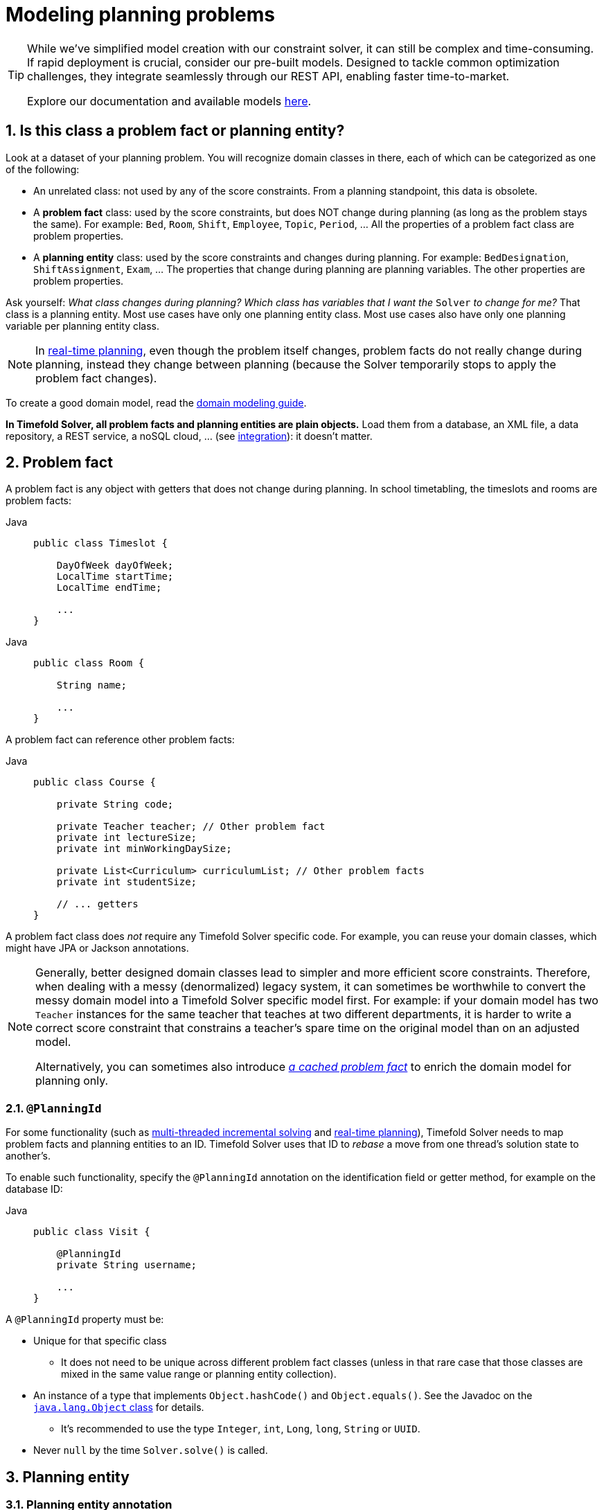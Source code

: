 [#modelAPlanningProblem]
= Modeling planning problems
:page-aliases: shadow-variable/shadow-variable.adoc
:doctype: book
:sectnums:
:icons: font

[TIP]
====
While we've simplified model creation with our constraint solver, it can still be complex and time-consuming.
If rapid deployment is crucial, consider our pre-built models.
Designed to tackle common optimization challenges, they integrate seamlessly through our REST API, enabling faster time-to-market.

Explore our documentation and available models https://docs.timefold.ai/[here].
====

[#isThisClassAProblemFactOrPlanningEntity]
== Is this class a problem fact or planning entity?

Look at a dataset of your planning problem.
You will recognize domain classes in there, each of which can be categorized as one of the following:

* An unrelated class: not used by any of the score constraints.
From a planning standpoint, this data is obsolete.
* A *problem fact* class: used by the score constraints, but does NOT change during planning (as long as the problem stays the same).
For example: ``Bed``, ``Room``, ``Shift``, ``Employee``, ``Topic``, ``Period``, ... All the properties of a problem fact class are problem properties.
* A *planning entity* class: used by the score constraints and changes during planning.
For example: ``BedDesignation``, ``ShiftAssignment``, ``Exam``, ... The properties that change during planning are planning variables.
The other properties are problem properties.

Ask yourself: __What class changes during planning?__ __Which class has variables that I want the ``__Solver__`` to change for me?__ That class is a planning entity.
Most use cases have only one planning entity class.
Most use cases also have only one planning variable per planning entity class.

[NOTE]
====
In xref:responding-to-change/responding-to-change.adoc#realTimePlanning[real-time planning], even though the problem itself changes, problem facts do not really change during planning, instead they change between planning (because the Solver temporarily stops to apply the problem fact changes).
====

To create a good domain model, read the xref:design-patterns/design-patterns.adoc#domainModelingGuide[domain modeling guide].

*In Timefold Solver, all problem facts and planning entities are plain objects.* Load them from a database, an XML file, a data repository, a REST service, a noSQL cloud, ... (see xref:integration/integration.adoc#integration[integration]): it doesn't matter.

[#problemFact]
== Problem fact

A problem fact is any object with getters that does not change during planning.
In school timetabling, the timeslots and rooms are problem facts:

[tabs]
====
Java::
+
[source,java,options="nowrap"]
----
public class Timeslot {

    DayOfWeek dayOfWeek;
    LocalTime startTime;
    LocalTime endTime;

    ...
}
----
====

[tabs]
====
Java::
+
[source,java,options="nowrap"]
----
public class Room {

    String name;

    ...
}
----


====

A problem fact can reference other problem facts:

[tabs]
====
Java::
+
[source,java,options="nowrap"]
----
public class Course {

    private String code;

    private Teacher teacher; // Other problem fact
    private int lectureSize;
    private int minWorkingDaySize;

    private List<Curriculum> curriculumList; // Other problem facts
    private int studentSize;

    // ... getters
}
----
====

A problem fact class does _not_ require any Timefold Solver specific code.
For example, you can reuse your domain classes, which might have JPA or Jackson annotations.

[NOTE]
====
Generally, better designed domain classes lead to simpler and more efficient score constraints.
Therefore, when dealing with a messy (denormalized) legacy system, it can sometimes be worthwhile to convert the messy domain model into a Timefold Solver specific model first.
For example: if your domain model has two `Teacher` instances for the same teacher that teaches at two different departments, it is harder to write a correct score constraint that constrains a teacher's spare time on the original model than on an adjusted model.

Alternatively, you can sometimes also introduce <<cachedProblemFact,_a cached problem fact_>> to enrich the domain model for planning only.
====

[#planningId]
=== `@PlanningId`

For some functionality
(such as xref:enterprise-edition/enterprise-edition.adoc#multithreadedIncrementalSolving[multi-threaded incremental solving]
and xref:responding-to-change/responding-to-change.adoc#realTimePlanning[real-time planning]),
Timefold Solver needs to map problem facts and planning entities to an ID.
Timefold Solver uses that ID to _rebase_ a move from one thread's solution state to another's.

To enable such functionality, specify the `@PlanningId` annotation on the identification field or getter method,
for example on the database ID:

[tabs]
====
Java::
+
[source,java,options="nowrap"]
----
public class Visit {

    @PlanningId
    private String username;

    ...
}
----


====

A `@PlanningId` property must be:

* Unique for that specific class
** It does not need to be unique across different problem fact classes
(unless in that rare case that those classes are mixed in the same value range or planning entity collection).
* An instance of a type that implements `Object.hashCode()` and `Object.equals()`. See the Javadoc on the https://docs.oracle.com/en/java/javase/21/docs/api/java.base/java/lang/Object.html[`java.lang.Object` class] for details.
** It's recommended to use the type `Integer`, `int`, `Long`, `long`, `String` or `UUID`.
* Never `null` by the time `Solver.solve()` is called.


[#planningEntity]
== Planning entity


[#planningEntityAnnotation]
=== Planning entity annotation

A planning entity is a JavaBean (POJO) that changes during solving, for example a `Lesson` that changes timeslots.
A planning problem has multiple planning entities; in school timetabling for example, each `Lesson` is a planning entity.
But there is usually only one planning entity class, for example the `Lesson` class.

A planning entity class needs to be annotated with the `@PlanningEntity` annotation.

Each planning entity class has one or more _planning variables_ (which can be <<planningVariable,genuine>> or <<shadowVariable,shadows>>).
It should also have one or more _defining_ properties.
In school timetabling, a `Lesson` is defined by its subject, teacher and a student group,
and has planning variables for its timeslot and room.
This means that `Lesson`'s subject, teacher and student group never changes during solving,
while its timeslot and room do.

[tabs]
====
Java::
+
[source,java,options="nowrap"]
----
@PlanningEntity
public class Lesson {

    private String subject;
    private String teacher;
    private String studentGroup;

    // Planning variables: changes during planning, between score calculations.
    @PlanningVariable
    private Timeslot timeslot;
    @PlanningVariable
    private Room room;

    // ... getters and setters
}
----
====

The solver configuration needs to declare each planning entity class:

[source,xml,options="nowrap"]
----
<solver xmlns="https://timefold.ai/xsd/solver" xmlns:xsi="http://www.w3.org/2001/XMLSchema-instance"
    xsi:schemaLocation="https://timefold.ai/xsd/solver https://timefold.ai/xsd/solver/solver.xsd">
  ...
  <entityClass>org.acme.schooltimetabling.domain.Lesson</entityClass>
  ...
</solver>
----

Some uses cases have multiple planning entity classes.
For example: route freight and trains into railway network arcs, where each freight can use multiple trains over its journey and each train can carry multiple freights per arc.
Having multiple planning entity classes directly raises the implementation complexity of your use case.

[NOTE]
====
_Do not create unnecessary planning entity classes._ This leads to difficult `Move` implementations and slower move evaluation.

For example, do not create a planning entity class to hold the total free time of a teacher, which needs to be kept up to date as the `Lecture` planning entities change.
Instead, calculate the free time in the score constraints (or as a <<shadowVariable,shadow variable>>) and put the result per teacher into a logically inserted score object.

If historic data needs to be considered too, then create problem fact to hold the total of the historic assignments up to, but __not including__, the planning window (so that it does not change when a planning entity changes) and let the score constraints take it into account.
====

[NOTE]
====
Planning entity `hashCode()` implementations must remain constant.
Therefore entity `hashCode()` must not depend on any planning variables.
Pay special attention when using data structures with auto-generated `hashCode()` as entities,
such as Kotlin data classes or Lombok's `@EqualsAndHashCode`.
====

[NOTE]
====
Planning entity implementations must not be of Java's `enum` or `record` types.
Those are immutable by design and therefore cannot change during planning,
whereas planning entities will.
====

[#planningEntityDifficulty]
=== Planning entity difficulty

Some optimization algorithms work more efficiently if they have an estimation of which planning entities are more difficult to plan.
For example: in bin packing bigger items are harder to fit.

[NOTE]
====
*Do not try to use planning entity difficulty to implement a business constraint.*
It will not affect the score function: if we have infinite solving time, the returned solution will be the same.

To attain a schedule in which certain entities are scheduled earlier in the schedule, xref:constraints-and-score/overview.adoc#formalizeTheBusinessConstraints[add a score constraint] to change the score function so it prefers such solutions.
Only consider adding planning entity difficulty too if it can make the solver more efficient.
====

To allow the heuristics to take advantage of that domain specific information,
set a `difficultyComparatorClass` to the `@PlanningEntity` annotation:

[source,java,options="nowrap"]
----
@PlanningEntity(difficultyComparatorClass = VisitDifficultyComparator.class)
public class Visit {
    // ...
}
----

[source,java,options="nowrap"]
----
public class VisitDifficultyComparator implements Comparator<Visit> {

    public int compare(Visit a, Visit b) {
        return new CompareToBuilder()
                .append(a.getServiceDuration(), b.getServiceDuration())
                .append(a.getId(), b.getId())
                .toComparison();
    }

}
----

Alternatively, you can also set a `difficultyWeightFactoryClass` to the `@PlanningEntity` annotation,
so that you have access to the rest of the problem facts from the solution too.

See xref:optimization-algorithms/overview.adoc#sortedSelection[sorted selection] for more information.

[IMPORTANT]
====
Difficulty should be implemented ascending: easy entities are lower, difficult entities are higher.
For example, in bin packing: small item < medium item < big item.

Although most algorithms start with the more difficult entities first, they just reverse the ordering.
====

_None of the current planning variable states should be used to compare planning entity difficulty._
During Construction Heuristics, those variables are likely to be `null` anyway.
For example, a ``Lesson``'s `timeslot` variable should not be used.


[#planningEntityInitialization]
=== When is a planning entity considered initialized

A planning entity is considered initialized in either of the following cases:

- No <<planningVariable,genuine planning variable>> is set to `null`.
- Genuine planning variable is set to `null`, but it <<planningVariableAllowingUnassigned,allows unassigned values>>.
- No possible value for a list variable is left unassigned to any one of the genuine entities, unless it <<planningListVariableAllowingUnassigned,allows unassigned values>>.

NOTE: It follows that, if unassigned values are allowed, a planning entity is always considered initialized.

xref:optimization-algorithms/local-search.adoc#localSearchOverview[Local Search] will refuse to start when it encounters an uninitialized entity in your planning solution.
Run xref:optimization-algorithms/construction-heuristics.adoc#constructionHeuristicsOverview[Construction Heuristics] before Local Search to get a good starting solution.


[#planningVariable]
== Planning variable (genuine)


[#planningVariableAnnotation]
=== Planning variable annotation

A planning variable is a JavaBean property (so a getter and setter) on a planning entity.
It points to a planning value, which changes during planning.
For example, a ``Lesson``'s `timeslot` property is a genuine planning variable.
Note that even though a ``Lesson``'s `timeslot` property changes to another `Timeslot` during planning,
no `Timeslot` instance itself is changed.
Normally planning variables are genuine, but advanced cases can also have <<shadowVariable,shadows>>.

A genuine planning variable getter needs to be annotated with the `@PlanningVariable` annotation,
optionally with a non-empty `valueRangeProviderRefs` property.

[source,java,options="nowrap"]
----
@PlanningEntity
public class Lesson {
    ...

    private Timeslot timeslot;

    @PlanningVariable
    public Timeslot getTimeslot() {
        return timestlot;
    }

    public void setTimeslot(Timeslot timeslot) {
        this.timestlot = timeslot;
    }

    ...

}
----

The optional `valueRangeProviderRefs` property defines what are the possible planning values for this planning variable.
It references one or more ``@ValueRangeProvider`` ``id``'s.
If none are provided, Timefold Solver will attempt to auto-detect matching ``@ValueRangeProvider``s.

[NOTE]
====
A @PlanningVariable annotation needs to be on a member in a class with a @PlanningEntity annotation.
It is ignored on parent classes or subclasses without that annotation.
====

xref:using-timefold-solver/configuration.adoc#annotationAlternatives[Annotating the field] instead of the property works too:

[tabs]
====
Java::
+
[source,java,options="nowrap"]
----
@PlanningEntity
public class Lesson {
    ...

    @PlanningVariable
    private Timeslot timeslot;

    ...

}
----


====

[NOTE]
====
For more advanced planning variables used to model precedence relationships,
see xref:#planningListVariable[planning list variable] and xref:#chainedPlanningVariable[chained planning variable].
====


[#planningVariableAllowingUnassigned]
=== Allowing unassigned values

By default, an initialized planning variable cannot be ``null``,
so an initialized solution will never use `null` for any of its planning variables.
In an over-constrained use case, this can be counterproductive.
For example: in task assignment with too many tasks for the workforce,
we would rather leave low priority tasks unassigned instead of assigning them to an overloaded worker.

To allow an initialized planning variable to be ``null``, set `allowsUnassigned` to ``true``:

[tabs]
====
Java::
+
[source,java,options="nowrap"]
----
    @PlanningVariable(..., allowsUnassigned = true)
    public Worker getWorker() {
        return worker;
    }
----
====

[NOTE]
====
Constraint Streams filter out planning entities with a `null` planning variable by default.
Use xref:constraints-and-score/score-calculation.adoc#constraintStreamsForEach[forEachIncludingUnassigned()] to avoid such unwanted behaviour.
====

Timefold Solver will automatically add the value `null` to the value range.
There is no need to add `null` in a collection provided by a ``ValueRangeProvider``.

[IMPORTANT]
====
Using a planning variable with unassigned values implies
that your score calculation is responsible for punishing (or even rewarding) variables with a `null` value.

Failure to penalize unassigned variables can cause a solution with *all* variables unassigned to be the best solution.
See the xref:responding-to-change/responding-to-change.adoc#overconstrainedPlanningWithNullValues[overconstrained planning with `null` variable values] section in the docs for more infomation.
====

[WARNING]
====
Currently <<chainedPlanningVariable,chained>> planning variables are not compatible with `allowsUnassigned`.
====

xref:responding-to-change/responding-to-change.adoc[Repeated planning]
(especially xref:responding-to-change/responding-to-change.adoc#realTimePlanning[real-time planning])
does not mix well with a planning variable that allows unassigned values.
Every time the Solver starts or a problem fact change is made,
the xref:optimization-algorithms/construction-heuristics.adoc#constructionHeuristics[Construction Heuristics]
will try to initialize all the `null` variables again, which can be a huge waste of time.
One way to deal with this is to filter the entity selector of the placer in the construction heuristic.

[source,xml,options="nowrap"]
----
<solver xmlns="https://timefold.ai/xsd/solver" xmlns:xsi="http://www.w3.org/2001/XMLSchema-instance"
    xsi:schemaLocation="https://timefold.ai/xsd/solver https://timefold.ai/xsd/solver/solver.xsd">
  ...
  <constructionHeuristic>
    <queuedEntityPlacer>
      <entitySelector id="entitySelector1">
        <filterClass>...</filterClass>
      </entitySelector>
    </queuedEntityPlacer>
    ...
    <changeMoveSelector>
      <entitySelector mimicSelectorRef="entitySelector1" />
    </changeMoveSelector>
    ...
  </constructionHeuristic>
 ...
</solver>
----


[#shadowVariable]
== Planning variable (shadow)

A shadow variable is a planning variable whose correct value can be deduced from the state of the <<planningVariable,genuine planning variables>>.
Even though such a variable violates the principle of normalization by definition, in some use cases it can be very practical to use a shadow variable, especially to express the constraints more naturally.
In vehicle routing with time windows,
the arrival time at a customer for a vehicle can be calculated based on the previously visited customers of that vehicle
(and the known travel times between two locations).

image::using-timefold-solver/modeling-planning-problems/planningVariableListener.png[align="center"]

When the customers for a vehicle change, the arrival time for each customer is automatically adjusted.
For more information, see the xref:quickstart/quarkus-vehicle-routing/quarkus-vehicle-routing-quickstart.adoc#vrpQuarkusQuickStartDomainModel[vehicle routing domain model].

From a score calculation perspective, a shadow variable is like any other planning variable.
From an optimization perspective, Timefold Solver effectively only optimizes the genuine variables (and mostly ignores the shadow variables): it just assures that when a genuine variable changes, any dependent shadow variables are changed accordingly.

[IMPORTANT]
====
**Any class that has at least one shadow variable, is a planning entity class (even if it has no genuine planning variables).
That class must be defined in the solver configuration and have a `@PlanningEntity` annotation.**

A genuine planning entity class has at least one genuine planning variable, but can have shadow variables too.
A shadow planning entity class has no genuine planning variables and at least one shadow planning variable.
====

There are several built-in shadow variables:


[#bidirectionalVariable]
=== Bi-directional variable (inverse relation shadow variable)

Two variables are bi-directional if their instances always point to each other,
unless one side points to `null` and the other side does not exist.
So if A references B, then B references A.

For a non-chained planning variable, the bi-directional relationship must be a many-to-one relationship.
To map a bi-directional relationship between two planning variables,
annotate the source side (which is the genuine side) as a normal planning variable:

[tabs]
====
Java::
+
[source,java,options="nowrap"]
----
@PlanningEntity
public class Lesson {

    @PlanningVariable(...)
    public Timeslot timeslot;

    ...

}
----


====

And then annotate the other side (which is the shadow side)
with a `@InverseRelationShadowVariable` annotation on a `Collection` (usually a `Set` or ``List``) property:

[tabs]
====
Java::
+
[source,java,options="nowrap"]
----
@PlanningEntity
public class Timeslot {

    @InverseRelationShadowVariable(sourceVariableName = "timeslot")
    public List<Lesson> lessons;

    ...

}
----
====

<<shadowVariable,Register this class as a planning entity>>,
otherwise Timefold Solver won't detect it and the shadow variable won't update.
The `sourceVariableName` property is the name of the genuine planning variable on the return type of the getter
(so the name of the genuine planning variable on the _other_ side).

[NOTE]
====
The shadow property, which is ``Collection`` (usually `List`, `Set` or `SortedSet`), can never be ``null``.
If no genuine variable references that shadow entity, then it is an empty collection.
Furthermore it must be a mutable `Collection` because once Timefold Solver starts initializing or changing genuine planning variables,
it will add and remove elements to the ``Collection``s of those shadow variables accordingly.
====

For a chained planning variable, the bi-directional relationship is always a one-to-one relationship.
In that case, the genuine side looks like this:

[tabs]
====
Java::
+
[source,java,options="nowrap"]
----
@PlanningEntity
public class Customer ... {

    @PlanningVariable(graphType = PlanningVariableGraphType.CHAINED, ...)
    public Standstill getPreviousStandstill() {
        return previousStandstill;
    }
    public void setPreviousStandstill(Standstill previousStandstill) {...}

}
----


====

And the shadow side looks like this:

[tabs]
====
Java::
+
[source,java,options="nowrap"]
----
@PlanningEntity
public class Standstill {

    @InverseRelationShadowVariable(sourceVariableName = "previousStandstill")
    public Customer getNextCustomer() {
         return nextCustomer;
    }
    public void setNextCustomer(Customer nextCustomer) {...}

}
----
====

<<shadowVariable,Register this class as a planning entity>>,
otherwise Timefold Solver won't detect it and the shadow variable won't update.

[WARNING]
====
The input planning problem of a `Solver` must not violate bi-directional relationships.
If A points to B, then B must point to A.
Timefold Solver will not violate that principle during planning, but the input must not violate it either.
====


[#anchorShadowVariable]
=== Anchor shadow variable

An anchor shadow variable is the anchor of <<chainedPlanningVariable,a chained variable>>.

Annotate the anchor property as a `@AnchorShadowVariable` annotation:

[tabs]
====
Java::
+
[source,java,options="nowrap"]
----
@PlanningEntity
public class Customer {

    @AnchorShadowVariable(sourceVariableName = "previousStandstill")
    public Vehicle getVehicle() {...}
    public void setVehicle(Vehicle vehicle) {...}

}
----


====

<<shadowVariable,This class should already be registered as a planning entity.>>
The `sourceVariableName` property is the name of the chained variable on the same entity class.

[#customVariableListener]
=== Custom `VariableListener`

To update a shadow variable, Timefold Solver uses a ``VariableListener``.
To define a custom shadow variable, write a custom ``VariableListener``:
implement the interface and annotate it on the shadow variable that needs to change.

[tabs]
====
Java::
+
[source,java,options="nowrap"]
----
    @PlanningVariable(...)
    public Standstill getPreviousStandstill() {
        return previousStandstill;
    }

    @ShadowVariable(
            variableListenerClass = VehicleUpdatingVariableListener.class,
            sourceVariableName = "previousStandstill")
    public Vehicle getVehicle() {
        return vehicle;
    }
----
====

<<shadowVariable,Register this class as a planning entity>> if it isn't already.
Otherwise Timefold Solver won't detect it and the shadow variable won't update.

The `sourceVariableName` is the (genuine or shadow) variable that triggers changes to the annotated shadow variable.
If the source variable is declared on a different class than the annotated shadow variable's class,
also specify the `sourceEntityClass` and make sure the shadow variable's class is <<shadowVariable,registered as a planning entity>>.

Implement the `VariableListener` interface.
For example, the `VehicleUpdatingVariableListener` assures that every `Customer` in a chain has the same ``Vehicle``, namely the chain's anchor.

[tabs]
====
Java::
+
[source,java,options="nowrap"]
----
public class VehicleUpdatingVariableListener implements VariableListener<VehicleRoutePlan, Customer> {

    public void afterEntityAdded(ScoreDirector<VehicleRoutePlan> scoreDirector, Visit customer) {
        updateVehicle(scoreDirector, customer);
    }

    public void afterVariableChanged(ScoreDirector<VehicleRoutePlan> scoreDirector, Visit customer) {
        updateVehicle(scoreDirector, customer);
    }

    ...

    protected void updateVehicle(ScoreDirector<VehicleRoutePlan> scoreDirector, Visit sourceCustomer) {
        Standstill previousStandstill = sourceCustomer.getPreviousStandstill();
        Vehicle vehicle = previousStandstill == null ? null : previousStandstill.getVehicle();
        Visit shadowCustomer = sourceCustomer;
        while (shadowCustomer != null && shadowCustomer.getVehicle() != vehicle) {
            scoreDirector.beforeVariableChanged(shadowCustomer, "vehicle");
            shadowCustomer.setVehicle(vehicle);
            scoreDirector.afterVariableChanged(shadowCustomer, "vehicle");
            shadowCustomer = shadowCustomer.getNextCustomer();
        }
    }

}
----


====

[WARNING]
====
A `VariableListener` can only change shadow variables.
It must never change a genuine planning variable or a problem fact.
====

[WARNING]
====
Any change of a shadow variable must be told to the ``ScoreDirector`` with `before*()` and `after*()` methods.
====

==== Multiple source variables

If your custom variable listener needs multiple source variables to compute the shadow variable, annotate the shadow variable with multiple `@ShadowVariable` annotations, one per each source variable.

[tabs]
====
Java::
+
[source,java,options="nowrap"]
----
    @PlanningVariable(...)
    public ExecutionMode getExecutionMode() {
        return executionMode;
    }

    @PlanningVariable(...)
    public Integer getDelay() {
        return delay;
    }

    @ShadowVariable(
            variableListenerClass = PredecessorsDoneDateUpdatingVariableListener.class,
            sourceVariableName = "executionMode")
    @ShadowVariable(
            variableListenerClass = PredecessorsDoneDateUpdatingVariableListener.class,
            sourceVariableName = "delay")
    public Integer getPredecessorsDoneDate() {
        return predecessorsDoneDate;
    }
----
====

==== Piggyback shadow variable

If one `VariableListener` changes two or more shadow variables (because having two separate ``VariableListener``s would be inefficient), then annotate only the first shadow variable with `@ShadowVariable` and specify the `variableListenerClass` there.
Use `@PiggybackShadowVariable` on each shadow variable updated by that variable listener and reference the first shadow variable:

[tabs]
====
Java::
+
[source,java,options="nowrap"]
----
    @PlanningVariable(...)
    public Standstill getPreviousStandstill() {
        return previousStandstill;
    }

    @ShadowVariable(
            variableListenerClass = TransportTimeAndCapacityUpdatingVariableListener.class,
            sourceVariableName = "previousStandstill")
    public Integer getTransportTime() {
        return transportTime;
    }

    @PiggybackShadowVariable(shadowVariableName = "transportTime")
    public Integer getCapacity() {
        return capacity;
    }
----


====

[#declarativeShadowVariable]
=== Declarative Shadow Variable

Declarative shadow variables are the simplest way to calculate shadow variables.
This approach allows access to all the fields and methods of the declaring class.

[IMPORTANT]
====
This feature is currently available as a xref:/upgrading-timefold-solver/backwards-compatibility.adoc#previewFeatures[preview feature].
It may be subject to change and must be enabled in the solver configuration by setting: `<enablePreviewFeature>DECLARATIVE_SHADOW_VARIABLES</enablePreviewFeature>`
====

To define a declarative shadow variable: Annotate the field with `@ShadowVariable` and specify the name of a supplier method.
Annotate the supplier method with `@ShadowSources`, listing all the planning variables (genuine or shadow) it depends on.

Whenever any of the declared sources change, the supplier method is invoked, and its return value is set on all fields that reference it via @ShadowVariable.

[tabs]
====
Java::
+
[source,java,options="nowrap"]
----
@PlanningEntity
public class Job {

    @PlanningVariable
    private LocalDate startDate;

    private int durationInDays;

    @ShadowVariable(supplierName="endDateSupplier")
    private LocalDate endDate;

    @ShadowSources("startDate")
    public LocalDate endDateSupplier() {
        if (startDate == null) {
            return null;
        } else {
            return startDate.plusDays(durationInDays);
        }
    }
}
----
====

In the example above, whenever the solver changes the `startDate` planning variable, the `endDateSupplier()` method is called.
Its return value is assigned to the `endDate` field, as declared by the `@ShadowVariable(supplierName="endDateSupplier")` annotation.

Some key considerations:

- _Type consistency_: The return type of the supplier method must match the type of the field it is assigned to.
- _Explicit dependencies_: All planning variables used in the supplier logic must be explicitly listed in `@ShadowSources`.
Undeclared dependencies will not trigger updates, leading to stale or incorrect shadow values.


==== @ShadowSources paths

When using `@ShadowSources`, you must specify the paths to the variables that the supplier method depends on to compute its value.
These paths must follow 1 of 3 syntactic forms:

[cols="1,1,3", options="header"]
|===
|Form
|Syntax Example
|Description

|Simple Variable Name
|"variableName"
|Refers to a variable (genuine or shadow) on the same planning entity.

|Chained Property Path
|"a.b.c"
|Refers to a supplier variable reachable via chained properties. Intermediate elements must be facts or variables; the final one must be a supplier variable.

|Collection Element Access
|"collectionVar[].varName"
|Refers to a variable (`varName`) on each element in a collection (`collectionVar`) on the entity. The collection must not change during solving.
|===

Concrete example
[tabs]
====
Java::
+
[source,java,options="nowrap"]
----
@PlanningEntity
public class Job {

    @PreviousElementShadowVariable
    Job previous;

    private int durationInDays;

    private Collection<Job> dependencies;

    @ShadowVariable(supplierName="startDateSupplier")
    private LocalDateTime startDate;

    @ShadowVariable(supplierName="endDateSupplier")
    private LocalDate endDate;

    @ShadowSources({"previous.endDate", "dependencies[].endDate"})
    public LocalDate startDateSupplier() {
      LocalDate readyDate = null;
      if (previous != null) {
          readyDate = previous.endDate;
      } else {
          return null;
      }
      if (dependencies != null) {
          for (var dependency : dependencies) {
              if (dependency.endDate == null) {
                  return null;
              }
              if (readyDate.isBefore(dependency.endDate)) {
                  readyDate = dependency.endDate;
              }
          }
      }
      return readyDate;
    }

    @ShadowSources("startDate")
    public LocalDate endDateSupplier() {
        if (startDate == null) {
            return null;
        } else {
            return startDate.plusDays(durationInDays);
        }
    }

}
----


====

[cols="1,1,2", options="header"]
|===
|Reference
|Form
|Meaning

|"startDate"
|Simple Variable Name
|Direct reference to the `startDate` field.

|"previous.endDate"
|Chained Property Path
|Accesses `endDate` from the `previous` variable.

|"dependencies[].endTime"
|Collection Element Access
|Accesses `endTime` of each element in the `dependencies` collection.
|===


==== Detecting Loops in Shadow Variables

In certain cases, shadow variables may form an infinite loop.
When this occurs, the solver detects the cycle, breaks the loop, and assigns `null` to the involved shadow variables.

A supplier variable is considered part of a _loop_ if:

- It directly or indirectly depends on itself.
For example, if variable `a` depends on `b` and `b` depends on `a`, both are in a loop.
- It depends on another variable that is already part of a loop.
For example, if `c` depends on `a`, and `a` is in a loop with `b`, then `c` is also considered part of the loop.

To detect whether an entity has been affected by a shadow variable loop, annotate a boolean field with `@ShadowVariableLooped`.
The solver will set this field to true if the entity is part of a loop.

[tabs]
====
Java::
+
[source,java,options="nowrap"]
----
@PlanningEntity
public class Job {
    @ShadowVariableLooped
    boolean looped;

    public boolean isLooped() {
        return looped;
    }
}
----
====

This property (`looped` in the example above) is typically used in a constraint filter to penalize looped entities via a hard constraint,
since PlanningSolution instances containing loops are generally considered invalid.

[tabs]
====
Java::
+
[source,java,options="nowrap"]
----
//Example constraint
Constraint penalizeLoopedJobs(ConstraintFactory factory) {
    return factory.forEach(Job.class)
            .filter(job -> job.isLooped())
            .penalize(HardSoftScore.ONE_HARD)
            .asConstraint("Job has looped shadow variables.");
}
----


====

[NOTE]
====
@ShadowSources marked methods do not need to check @ShadowVariableLooped properties, since they are only called if all their dependencies are not looped.
====

==== Aligning Shadow Variables

`@ShadowSources` has an optional `alignmentKey` parameter that can be used to reuse calculation results to increase performance.

image::using-timefold-solver/modeling-planning-problems/alignmentShadowVariable.png[align="center"]

To be used, a few requirements must be met:

* `alignmentKey` must be the name of a problem fact on the entity.
As with any problem fact, the value of this fact must not change during solving.

* For all entities with the same, non-null `alignmentKey` value, calling the supplier method will result in the same value regardless of what entity is called.

[IMPORTANT]
====
Only use alignment keys when you can *guarantee* the two requirements above are met.
Since the calculation will only be performed on a single entity, if the supplier method can return a different value depending on what aligned entity is chosen, you will get *inconsistent and incorrect* results.
====

The code below meets the requirements, since the `leader` field is not a variable, and entities with the same `leader` will get the same value.

[tabs]
====
Java::
+
[source,java,options="nowrap"]
----
@PlanningEntity
public class Leader {
    @PlanningVariable
    Integer value;
    // ...
}

@PlanningEntity
public class Follower {
    Leader leader;

    @ShadowVariable(supplierName="valueSupplier")
    Integer value;

    @ShadowSources(value = {"leader.value"}, alignmentKey = "leader")
    public Integer valueSupplier() {
      return leader.value;
    }
}
----
====

However, the code below does not meet the requirements, since `Follower` entities with the same `leader` but a different `minValue` may calculate different values.

[tabs]
====
Java::
+
[source,java,options="nowrap"]
----
@PlanningEntity
public class Leader {
    @PlanningVariable
    Integer value;
    // ...
}

@PlanningEntity
public class Follower {
    Leader leader;
    int minValue;

    @ShadowVariable(supplierName="valueSupplier")
    Integer value;

    @ShadowSources(value = {"leader.value"}, alignmentKey = "leader")
    public Integer valueSupplier() {
      if (leader.value == null || leader.value < minValue) {
          return minValue;
      }
      return leader.value;
    }
}
----
====

Entities where the `alignmentKey` is evaluated to `null` are each calculated separately and won't share calculations for that shadow variable with other entities.

This feature is particularly useful when you have a group of entities that must be aligned to the same value.
For example:

[tabs]
====
Java::
+
[source,java,options="nowrap"]
----
@PlanningEntity
public class Job {

    @PreviousElementShadowVariable
    Job previous;

    private Collection<Job> alignedJobs;

    @ShadowVariable(supplierName="readyDateSupplier")
    private LocalDateTime readyDate;

    @ShadowVariable(supplierName="startDateSupplier")
    private LocalDateTime startDate;

    @ShadowSources(/* ... */)
    public LocalDate readyDateSupplier() {
        // ...
    }

    @ShadowSources(value = {"readyDate", "alignedJobs[].readyDate"}, alignmentKey="alignedJobs")
    public LocalDate startDateSupplier() {
        if (alignedJobs == null) {
            // All entities with a null alignmentKey (in this case, "alignedJobs")
            // are calculated separately.
            return readyDate;
        }
        var lastReadyDate = readyDate;
        for (var job : alignedJobs) {
            if (job.readyDate.isAfter(lastReadyDate)) {
                lastReadyDate = job.readyDate;
            }
        }
        return lastReadyDate;
    }
}
----
====

==== Optimizing Shadow Variables

The Solver analyzes the graph formed `@ShadowVariable` to decide what is the most optimal strategy for updating them.
For the best performance, follow these guidelines:

- Only declare custom Shadow Variables on a single entity class.
If you have a custom Shadow Variable on another entity class that is used to group entities of another class, consider moving the shadow variable to the grouped entity class and use `alignmentKey` to avoid recomputation.

- Do not use both `@PreviousElementShadowVariable` and `@NextElementShadowVariable` in your sources.
This includes using `@PreviousElementShadowVariable` as as source in one custom Shadow Variable, and use `@NextElementShadowVariable` as a source in another custom Shadow Variable.

- Compute as much as possible with a custom Shadow Variable.
Do not needlessly create additional custom Shadow Variables when it is possible to compute their values directly from another custom Shadow Variable.

[NOTE]
====
These are guidelines and don't necessary need to be followed; for instance, the Solver will still work correctly if you have custom Shadow Variables on multiple entity classes.
====

=== Shadow variable cloning

A shadow variable's value (just like a genuine variable's value)
isn't <<cloningASolution,planning cloned>> by the default solution cloner,
unless it can easily prove that it must be planning cloned (for example the property type is a planning entity class).
Specifically shadow variables of type `List`, `Set`, `Collection` or `Map` usually need to be planning cloned
to avoid corrupting the best solution when the working solution changes.
To planning clone a shadow variable, add `@DeepPlanningClone` annotation:

[tabs]
====
Java::
+
[source,java,options="nowrap"]
----
    @DeepPlanningClone
    @ShadowVariable(...)
    private Map<LocalDateTime, Integer> usedManHoursPerDayMap;
----
====


[#variableListenerTriggeringOrder]
=== VariableListener triggering order

All shadow variables are triggered by a ``VariableListener``, regardless if it's a built-in or a custom shadow variable.
The genuine and shadow variables form a graph, that determines the order in which the ``afterEntityAdded()``, `afterVariableChanged()` and `afterEntityRemoved()` methods are called:

image::using-timefold-solver/modeling-planning-problems/shadowVariableOrder.png[align="center"]

[NOTE]
====
In the example above, D could have also been ordered after E (or F) because there is no direct or indirect dependency between D and E (or F).
====

Timefold Solver guarantees that:

* The first ``VariableListener``'s `after*()` methods trigger _after_ the last genuine variable has changed. Therefore the genuine variables (A and B in the example above) are guaranteed to be in a consistent state across all its instances (with values A1, A2 and B1 in the example above) because the entire `Move` has been applied.
* The second ``VariableListener``'s `after*()` methods trigger _after_ the last first shadow variable has changed. Therefore the first shadow variable (C in the example above) are guaranteed to be in a consistent state across all its instances (with values C1 and C2 in the example above). And the genuine variables too.
* And so forth.

Timefold Solver does not guarantee the order in which the `after*()` methods are called for the _same_``VariableListener`` with different parameters (such as A1 and A2 in the example above), although they are likely to be in the order in which they were affected.

By default, Timefold Solver does not guarantee that the events are unique.
For example, if a shadow variable on an entity is changed twice in the same move (for example by two different genuine variables), then that will cause the same event twice on the ``VariableListener``s that are listening to that original shadow variable.
To avoid dealing with that complexity, overwrite the method `requiresUniqueEntityEvents()` to receive unique events at the cost of a small performance penalty:

[tabs]
====
Java::
+
[source,java,options="nowrap"]
----
public class StartTimeUpdatingVariableListener implements VariableListener<TaskAssigningSolution, Task> {

    @Override
    public boolean requiresUniqueEntityEvents() {
        return true;
    }

    ...
}
----


====

[#planningValueAndPlanningValueRange]
== Planning value and planning value range


[#planningValue]
=== Planning value

A planning value is a possible value for a genuine planning variable.
Usually, a planning value is a problem fact, but it can also be any object, for example an ``Integer``.
It can even be another planning entity or even an interface implemented by both a planning entity and a problem fact.

[NOTE]
====
Primitive types (such as ``int``) are not allowed.
====

A planning value range is the set of possible planning values for a planning variable.
Planning value ranges need to come from a finite collection.


[#planningValueRangeProvider]
=== Planning value range provider


[#planningValueRangeProviderOverview]
==== Overview

The value range of a planning variable is defined with the `@ValueRangeProvider` annotation.
A `@ValueRangeProvider` may carry a property ``id``, which is referenced by the ``@PlanningVariable``'s property ``valueRangeProviderRefs``.

This annotation can be located on two types of methods:

* On the Solution: All planning entities share the same value range.
* On the planning entity: The value range differs per planning entity. This is less common.


[NOTE]
====
A `@ValueRangeProvider` annotation needs to be on a member
in a class with a `@PlanningSolution` or a `@PlanningEntity` annotation.
It is ignored on parent classes or subclasses without those annotations.
====

The return type of that method can be three types:

* ``Collection``: The value range is defined by a `Collection` (usually a ``List``) of its possible values.
* Array: The value range is defined by an array of its possible values.
* ``CountableValueRange``: The value range is defined by its bounds. This is less common.

[#valueRangeProviderOnSolution]
==== `ValueRangeProvider` on the solution

All instances of the same planning entity class share the same set of possible planning values for that planning variable.
This is the most common way to configure a value range.

The `@PlanningSolution` implementation has a method that returns a `Collection` (or a ``CountableValueRange``).
Any value from that `Collection` is a possible planning value for this planning variable.

[tabs]
====
Java::
+
[source,java,options="nowrap"]
----
    @PlanningVariable
    public Timeslot getTimeslot() {
        return timeslot;
    }
----
+
[source,java,options="nowrap"]
----
@PlanningSolution
public class Timetable {
    ...

    @ValueRangeProvider
    public List<Timeslot> getTimeslots() {
        return timeslots;
    }

}
----
====

[IMPORTANT]
====
That `Collection` (or ``CountableValueRange``) must not contain the value ``null``,
not even for a <<planningVariableAllowingUnassigned,planning variable allowing unassigned values>>.
====

xref:using-timefold-solver/configuration.adoc#annotationAlternatives[Annotating the field] instead of the property works too:

[tabs]
====
Java::
+
[source,java,options="nowrap"]
----
@PlanningSolution
public class Timetable {
    ...

    @ValueRangeProvider
    private List<Timeslot> timeslots;

}
----


====


[#valueRangeProviderOnPlanningEntity]
==== `ValueRangeProvider` on the Planning Entity

Each planning entity has its own value range (a set of possible planning values) for the planning variable.
For example, if a teacher can *never* teach in a room that does not belong to his department, lectures of that teacher can limit their room value range to the rooms of his department.

[tabs]
====
Java::
+
[source,java,options="nowrap"]
----
    @PlanningVariable
    public Room getRoom() {
        return room;
    }

    @ValueRangeProvider
    public List<Room> getPossibleRoomList() {
        return getCourse().getTeacher().getDepartment().getRoomList();
    }
----
====

Never use this to enforce a soft constraint (or even a hard constraint when the problem might not have a feasible solution). For example: __Unless there is no other way__, a teacher cannot teach in a room that does not belong to his department.
In this case, the teacher should _not_ be limited in his room value range (because sometimes there is no other way).

[NOTE]
====
By limiting the value range specifically of one planning entity, you are effectively creating a __built-in hard constraint__.
This can have the benefit of severely lowering the number of possible solutions; however, it can also take away the freedom of the optimization algorithms to temporarily break that constraint in order to escape from a local optimum.
====

A planning entity should _not_ use other planning entities to determine its value range.
That would only try to make the planning entity solve the planning problem itself and interfere with the optimization algorithms.

Every entity has its own `List` instance, unless multiple entities have the same value range.
For example, if teacher A and B belong to the same department, they use the same `List<Room>` instance.
Furthermore, each `List` contains a subset of the same set of planning value instances.
For example, if department A and B can both use room X, then their `List<Room>` instances contain the same `Room` instance.

[NOTE]
====
A `ValueRangeProvider` on the planning entity consumes more memory than `ValueRangeProvider` on the Solution and disables certain automatic performance optimizations.
====

[WARNING]
====
A `ValueRangeProvider` on the planning entity is not currently compatible with a <<chainedPlanningVariable,chained>> variable.
====
[WARNING]
====
A `ValueRangeProvider` on the planning entity is not compatible with a <<planningListVariable,list variable>>.
====


[#referencingValueRangeProviders]
==== Referencing ``ValueRangeProvider``s

There are two ways how to match a planning variable to a value range provider.
The simplest way is to have value range provider auto-detected.
Another way is to explicitly reference the value range provider.

[#anonymousValueRangeProviders]
===== Anonymous ``ValueRangeProvider``s

We already described the first approach.
By not providing any `valueRangeProviderRefs` on the `@PlanningVariable` annotation,
Timefold Solver will go over every ``@ValueRangeProvider``-annotated method or field which does not have an ``id`` property set,
and will match planning variables with value ranges where their types match.

In the following example,
the planning variable ``car`` will be matched to the value range returned by ``getCompanyCarList()``,
as they both use the ``Car`` type.
It will not match ``getPersonalCarList()``,
because that value range provider is not anonymous; it specifies an ``id``.

[tabs]
====
Java::
+
[source,java,options="nowrap"]
----
    @PlanningVariable
    public Car getCar() {
        return car;
    }

    @ValueRangeProvider
    public List<Car> getCompanyCarList() {
        return companyCarList;
    }

    @ValueRangeProvider(id = "personalCarRange")
    public List<Car> getPersonalCarList() {
        return personalCarList;
    }
----


====

Automatic matching also accounts for polymorphism.
In the following example,
the planning variable ``car`` will be matched to ``getCompanyCarList()`` and ``getPersonalCarList()``,
as both ``CompanyCar`` and ``PersonalCar`` are ``Car``s.
It will not match ``getAirplanes()``,
as an ``Airplane`` is not a ``Car``.

[tabs]
====
Java::
+
[source,java,options="nowrap"]
----
    @PlanningVariable
    public Car getCar() {
        return car;
    }

    @ValueRangeProvider
    public List<CompanyCar> getCompanyCarList() {
        return companyCarList;
    }

    @ValueRangeProvider
    public List<PersonalCar> getPersonalCarList() {
        return personalCarList;
    }

    @ValueRangeProvider
    public List<Airplane> getAirplanes() {
        return airplaneList;
    }
----
====

[#explicitlyReferencingValueRangeProviders]
===== Explicitly referenced ``ValueRangeProvider``s

In more complicated cases where auto-detection is not sufficient or where clarity is preferred over simplicity,
value range providers can also be referenced explicitly.

In the following example,
the ``car`` planning variable will only be matched to value range provided by methods ``getCompanyCarList()``.

[tabs]
====
Java::
+
[source,java,options="nowrap"]
----
    @PlanningVariable(valueRangeProviderRefs = {"companyCarRange"})
    public Car getCar() {
        return car;
    }

    @ValueRangeProvider(id = "companyCarRange")
    public List<CompanyCar> getCompanyCarList() {
        return companyCarList;
    }

    @ValueRangeProvider(id = "personalCarRange")
    public List<PersonalCar> getPersonalCarList() {
        return personalCarList;
    }
----


====

Explicitly referenced value range providers can also be combined, for example:

[tabs]
====
Java::
+
[source,java,options="nowrap"]
----
    @PlanningVariable(valueRangeProviderRefs = { "companyCarRange", "personalCarRange" })
    public Car getCar() {
        return car;
    }

    @ValueRangeProvider(id = "companyCarRange")
    public List<CompanyCar> getCompanyCarList() {
        return companyCarList;
    }

    @ValueRangeProvider(id = "personalCarRange")
    public List<PersonalCar> getPersonalCarList() {
        return personalCarList;
    }
----
====


[#valueRangeFactory]
==== `ValueRangeFactory`

Instead of a ``Collection``, you can also return ``CountableValueRange``, built by the ``ValueRangeFactory``:

[tabs]
====
Java::
+
[source,java,options="nowrap"]
----
    @ValueRangeProvider
    public CountableValueRange<Integer> getDelayRange() {
        return ValueRangeFactory.createIntValueRange(0, 5000);
    }
----


====
A `CountableValueRange` uses far less memory, because it only holds the bounds.
In the example above, a `Collection` would need to hold all `5000` ints, instead of just the two bounds.

Furthermore, an `incrementUnit` can be specified, for example if you have to buy stocks in units of 200 pieces:

[tabs]
====
Java::
+
[source,java,options="nowrap"]
----
    @ValueRangeProvider
    public CountableValueRange<Integer> getStockAmountRange() {
         // Range: 0, 200, 400, 600, ..., 9999600, 9999800, 10000000
        return ValueRangeFactory.createIntValueRange(0, 10000000, 200);
    }
----
====

The `ValueRangeFactory` has creation methods for several value class types:

* ``boolean``: A boolean range.
* ``int``: A 32bit integer range.
* ``long``: A 64bit integer range.
* ``BigInteger``: An arbitrary-precision integer range.
* ``BigDecimal``: A decimal point range. By default, the increment unit is the lowest non-zero value in the scale of the bounds.
* `Temporal` (such as ``LocalDate``, ``LocalDateTime``, ...): A time range.


[#planningValueStrength]
=== Planning value strength

Some optimization algorithms work a bit more efficiently if they have an estimation of which planning values are stronger, which means they are more likely to satisfy a planning entity.
For example: in bin packing bigger containers are more likely to fit an item.
Usually, the efficiency gain of planning value strength is far less than that of <<planningEntityDifficulty,planning entity difficulty>>.

[NOTE]
====
*Do not try to use planning value strength to implement a business constraint.*
It will not affect the score function: if we have infinite solving time, the returned solution will be the same.

To affect the score function, xref:constraints-and-score/overview.adoc#formalizeTheBusinessConstraints[add a score constraint].
Only consider adding planning value strength too if it can make the solver more efficient.
====

To allow the heuristics to take advantage of that domain specific information,
set a `strengthComparatorClass` to the `@PlanningVariable` annotation:

[source,java,options="nowrap"]
----
    @PlanningVariable(..., strengthComparatorClass = VehicleStrengthComparator.class)
    public Vehicle getVehicle() {
        return vehicle;
    }
----

[source,java,options="nowrap"]
----
public class VehicleStrengthComparator implements Comparator<Vehicle> {

    public int compare(Vehicle a, Vehicle b) {
        return new CompareToBuilder()
                .append(a.getCapacity(), b.getCapacity())
                .append(a.getId(), b.getId())
                .toComparison();
    }

}
----

[NOTE]
====
If you have multiple planning value classes in the _same_ value range,
the `strengthComparatorClass` needs to implement a `Comparator` of a common superclass (for example ``Comparator<Object>``)
and be able to handle comparing instances of those different classes.
====

Alternatively, you can also set a `strengthWeightFactoryClass` to the `@PlanningVariable` annotation,
so you have access to the rest of the problem facts from the solution too.

See xref:optimization-algorithms/overview.adoc#sortedSelection[sorted selection] for more information.

[IMPORTANT]
====
Strength should be implemented ascending: weaker values are lower, stronger values are higher.
In bin packing, small container < medium container < big container.
====

_None of the current planning variable state in any of the planning entities should be used to compare planning values._
During construction heuristics, those variables are likely to be ``null``.
For example, none of the `timeslot` variables of any `Lesson` may be used to determine the strength of a ``Timeslot``.


[#planningListVariable]
== Planning list variable (VRP, Task assigning, ...)

Use the planning list variable to model problems where the goal is to distribute a number of workload elements among limited resources in a specific order.
This includes, for example, vehicle routing, traveling salesman, task assigning, and similar problems, that have previously been modeled using the <<chainedPlanningVariable,chained planning variable>>.

The planning list variable is a successor to the chained planning variable and provides a more intuitive way to express the problem domain.

[WARNING]
====
Planning list variable does not yet support all the advanced planning features that work with the chained planning variable.
Use a <<chainedPlanningVariable,chained planning variable>> instead of a planning list variable,
if you need any of the following planning techniques:

- <<planningEntityDifficulty,planning entity difficulty comparison>> or <<planningValueStrength,planning value strength comparison>>,
- xref:optimization-algorithms/exhaustive-search.adoc#exhaustiveSearch[exhaustive search],
- xref:enterprise-edition/enterprise-edition.adoc#partitionedSearch[partitioned search],
- coexistence with another list variable.
====

For example, the vehicle routing problem can be modeled as follows:

image::quickstart/vehicle-routing/vehicleRoutingClassDiagramAnnotated.png[]

This model is closer to the reality than the chained model.
Each vehicle has a list of customers to go to in the order given by the list.
And indeed, the object model matches the natural language description of the problem:

[tabs]
====
Java::
+
[source,java,options="nowrap"]
----
@PlanningEntity
class Vehicle {

    int capacity;
    Depot depot;

    @PlanningListVariable
    List<Customer> customers = new ArrayList<>();
}
----


====

Planning list variable can be used if the domain meets the following criteria:

. There is a one-to-many relationship between the planning entity and the planning value.

. The order in which planning values are assigned to an entity's list variable is significant.

. Each planning value is assigned to exactly one planning entity.
No planning value may appear in multiple entities.


[#planningListVariableAllowingUnassigned]
=== Allowing unassigned values

By default, all planning values have to be assigned to exactly one list variable across the entire planning model.
In an xref:responding-to-change/responding-to-change.adoc#overconstrainedPlanning[over-constrained use case],
this can be counterproductive.
For example: in task assignment with too many tasks for the workforce,
we would rather leave low priority tasks unassigned instead of assigning them to an overloaded worker.

To allow a planning value to be unassigned, set `allowsUnassignedValues` to ``true``:

[tabs]
====
Java::
+
[source,java,options="nowrap"]
----
@PlanningListVariable(allowsUnassignedValues = true)
public List<Customer> getCustomers() {
    return customers;
}
----
====

[IMPORTANT]
====
Constraint Streams filter out unassigned planning values by default.
Use xref:constraints-and-score/score-calculation.adoc#constraintStreamsForEach[forEachIncludingUnassigned()] to avoid such unwanted behaviour.
Using a planning list variable with unassigned values implies
that your score calculation is responsible for punishing (or even rewarding) these unassigned values.

Failure to penalize unassigned values can cause a solution with *all* values unassigned to be the best solution.
See the xref:responding-to-change/responding-to-change.adoc#overconstrainedPlanningWithNullValues[overconstrained planning with `null` variable values] section in the docs for more infomation.
====

xref:responding-to-change/responding-to-change.adoc[Repeated planning]
(especially xref:responding-to-change/responding-to-change.adoc#realTimePlanning[real-time planning])
does not mix well with a planning list variable that allows unassigned values.
Every time the Solver starts or a problem fact change is made,
the xref:optimization-algorithms/construction-heuristics.adoc#constructionHeuristics[Construction Heuristics]
will try to initialize all the `null` variables again, which can be a huge waste of time.
One way to deal with this is to filter the entity selector of the placer in the construction heuristic.

[source,xml,options="nowrap"]
----
<solver xmlns="https://timefold.ai/xsd/solver" xmlns:xsi="http://www.w3.org/2001/XMLSchema-instance"
    xsi:schemaLocation="https://timefold.ai/xsd/solver https://timefold.ai/xsd/solver/solver.xsd">
  ...
  <constructionHeuristic>
    <queuedValuePlacer>
      <valueSelector id="selector1">
        <filterClass>...</filterClass>
      </valueSelector>
    </queuedValuePlacer>
    ...
    <listChangeMoveSelector>
      <valueSelector mimicSelectorRef="selector1" />
    </listChangeMoveSelector>
    ...
  </constructionHeuristic>
 ...
</solver>
----


[#listVariableShadowVariables]
=== List variable shadow variables

When the planning entity uses a <<planningListVariable,list variable>>,
its elements can use a number of built-in shadow variables.

[#listVariableShadowVariablesInverseRelation]
==== Inverse relation shadow variable

Use the same `@InverseRelationShadowVariable` annotation as with basic or chained planning variable
to establish bi-directional relationship between the entity and the elements assigned to its list variable.
The type of the inverse shadow variable is the planning entity itself
because there is a one-to-many relationship between the entity and the element classes.

The planning entity side has a genuine list variable:

[tabs]
====
Java::
+
[source,java,options="nowrap"]
----
@PlanningEntity
public class Vehicle {

    @PlanningListVariable
    public List<Customer> getCustomers() {
        return customers;
    }

    public void setCustomers(List<Customer> customers) {...}
}
----


====

On the element side:

- Annotate the class with `@PlanningEntity` to make it a shadow planning entity.
- <<shadowVariable,Register this class as a planning entity>>, otherwise Timefold Solver won't detect it and the shadow variable won't update.
- Create a property with the genuine planning entity type.
- Annotate it with `@InverseRelationShadowVariable` and set `sourceVariableName` to the name of the genuine planning list variable.

[tabs]
====
Java::
+
[source,java,options="nowrap"]
----
@PlanningEntity
public class Customer {

    @InverseRelationShadowVariable(sourceVariableName = "customers")
    public Vehicle getVehicle() {
        return vehicle;
    }

    public void setVehicle(Vehicle vehicle) {...}
}
----
====

[#listVariableShadowVariablesIndex]
==== Index shadow variable

While the `@InverseRelationShadowVariable` allows to establish the bi-directional relationship between the entity
and the elements assigned to its list variable,
`@IndexShadowVariable` provides a pointer into the entity's list variable where the element is assigned.

The planning entity side has a genuine list variable:

[tabs]
====
Java::
+
[source,java,options="nowrap"]
----
@PlanningEntity
public class Vehicle {

    @PlanningListVariable
    public List<Customer> getCustomers() {
        return customers;
    }

    public void setCustomers(List<Customer> customers) {...}
}
----


====

On the element side:

- Annotate the class with `@PlanningEntity` to make it a shadow planning entity.
- <<shadowVariable,Register this class as a planning entity>>,
otherwise Timefold Solver won't detect it and the shadow variable won't update.
- Create a property which returns an `Integer`.
`Integer` is required instead of `int`, as the index may be `null` if the element is not yet assigned to the list variable.
- Annotate it with `@IndexShadowVariable` and set `sourceVariableName` to the name of the genuine planning list variable.

[tabs]
====
Java::
+
[source,java,options="nowrap"]
----
@PlanningEntity
public class Customer {

    @IndexShadowVariable(sourceVariableName = "customers")
    public Integer getIndexInVehicle() {
        return indexInVehicle;
    }

}
----
====

==== Previous and next element shadow variable

Use `@PreviousElementShadowVariable` or `@NextElementShadowVariable` to get a reference to an element that is assigned to the same entity's list variable one index lower (previous element) or one index higher (next element).

NOTE: The previous and next element shadow variables may be `null` even in a fully initialized solution.
The first element's previous shadow variable is `null` and the last element's next shadow variable is `null`.

The planning entity side has a genuine list variable:

[tabs]
====
Java::
+
[source,java,options="nowrap"]
----
@PlanningEntity
public class Vehicle {

    @PlanningListVariable
    public List<Customer> getCustomers() {
        return customers;
    }

    public void setCustomers(List<Customer> customers) {...}
}
----


====

On the element side:

[tabs]
====
Java::
+
[source,java,options="nowrap"]
----
@PlanningEntity
public class Customer {

    @PreviousElementShadowVariable(sourceVariableName = "customers")
    public Customer getPreviousCustomer() {
        return previousCustomer;
    }

    public void setPreviousCustomer(Customer previousCustomer) {...}

    @NextElementShadowVariable(sourceVariableName = "customers")
    public Customer getNextCustomer() {
        return nextCustomer;
    }

    public void setNextCustomer(Customer nextCustomer) {...}
----
====

[#tailChainVariable]
=== Updating tail chains

The annotation `@CascadingUpdateShadowVariable` provides a built-in listener that updates a set of connected elements.
Timefold Solver triggers a user-defined logic after all events are processed.
Hence, the related listener is the final one executed during the event lifecycle.
Moreover,
it automatically propagates changes to the subsequent elements in the list
when the value of the related shadow variable changes.

The planning entity side has a genuine list variable:

[tabs]
====
Java::
+
[source,java,options="nowrap"]
----
@PlanningEntity
public class Vehicle {

    @PlanningListVariable
    public List<Customer> getCustomers() {
        return customers;
    }

    public void setCustomers(List<Customer> customers) {...}
}
----


====

On the element side:

[tabs]
====
Java::
+
[source,java,options="nowrap"]
----
@PlanningEntity
public class Customer {

    @InverseRelationShadowVariable(sourceVariableName = "customers")
    private Vehicle vehicle;
    @PreviousElementShadowVariable(sourceVariableName = "customers")
    private Customer previousCustomer;
    @CascadingUpdateShadowVariable(targetMethodName = "updateArrivalTime")
    private LocalDateTime arrivalTime;

    ...

    public void updateArrivalTime() {...}
----
====

The `targetMethodName` refers to the user-defined logic that updates the annotated shadow variable.
The method must be implemented in the defining entity class, be non-static, and not include any parameters.

In the previous example,
the cascade update listener calls `updateArrivalTime` after all shadow variables have been updated,
including `vehicle` and `previousCustomer`.
It then automatically calls `updateArrivalTime` for the subsequent customers
and stops when the `arrivalTime` value does not change after running target method
or when it reaches the end.

[WARNING]
====
A user-defined logic can only change shadow variables.
Changing a genuine planning variable or a problem fact will result in score corruption.
====

[NOTE]
====
When distinct target methods are used by separate `@CascadingUpdateShadowVariable` variables in the same model,
the order of their execution is undefined.
====

==== Multiple sources

If the user-defined logic requires updating multiple shadow variables,
apply the `@CascadingUpdateShadowVariable` to all shadow variables.

[tabs]
====
Java::
+
[source,java,options="nowrap"]
----
@PlanningEntity
public class Customer {

    @PreviousElementShadowVariable(sourceVariableName = "customers")
    private Customer previousCustomer;
    @NextElementShadowVariable(sourceVariableName = "customers")
    private Customer nextCustomer;
    @CascadingUpdateShadowVariable(targetMethodName = "updateWeightAndArrivalTime")
    private LocalDateTime arrivalTime;
    @CascadingUpdateShadowVariable(targetMethodName = "updateWeightAndArrivalTime")
    private Integer weightAtVisit;
    ...

    public void updateWeightAndArrivalTime() {...}
----


====

Timefold Solver triggers a single listener to run the user-defined logic at the end of the event lifecycle.
It stops when both `arrivalTime` and `weightAtVisit` values do not change or when it reaches the end.

[#chainedPlanningVariable]
== Chained planning variable (TSP, VRP, ...)

Chained planning variable is one way to implement the xref:design-patterns/design-patterns.adoc#chainedThroughTimePattern[Chained Through Time pattern].
This pattern is used for some use cases, such as TSP and vehicle routing.
Only use the chained planning variable to implement this pattern
if you plan to use some of the advanced planning features
that are not yet supported by the <<planningListVariable,planning list variable>>.

Chained planning variable allows the planning entities to point to each other and form a chain.
By modeling the problem as a set of chains (instead of a set of trees/loops), the search space is heavily reduced.

A planning variable that is chained either:

* Directly points to a problem fact (or planning entity), which is called an __anchor__.
* Points to another planning entity with the same planning variable, which recursively points to an anchor.

Here are some examples of valid and invalid chains:

image::using-timefold-solver/modeling-planning-problems/chainPrinciples.png[align="center"]

*Every initialized planning entity is part of an open-ended chain that begins from an anchor.* A valid model means that:

* A chain is never a loop. The tail is always open.
* Every chain always has exactly one anchor. The anchor is never an instance of the planning entity class that contains the chained planning variable.
* A chain is never a tree, it is always a line. Every anchor or planning entity has at most one trailing planning entity.
* Every initialized planning entity is part of a chain.
* An anchor with no planning entities pointing to it, is also considered a chain.


[WARNING]
====
A planning problem instance given to the `Solver` must be valid.
====

[NOTE]
====
If your constraints dictate a closed chain, model it as an open-ended chain (which is easier to persist in a database) and implement a score constraint for the last entity back to the anchor.
====

The optimization algorithms and built-in ``Move``s do chain correction to guarantee that the model stays valid:

image::using-timefold-solver/modeling-planning-problems/chainCorrection.png[align="center"]


[WARNING]
====
A custom `Move` implementation must leave the model in a valid state.
====

For example, in TSP the anchor is a `Domicile` (in vehicle routing it is ``Vehicle``):

[tabs]
====
Java::
+
[source,java,options="nowrap"]
----
public class Domicile ... implements Standstill {
    ...

    public City getCity() {...}

}
----
====

The anchor (which is a problem fact) and the planning entity implement a common interface, for example TSP's ``Standstill``:

[tabs]
====
Java::
+
[source,java,options="nowrap"]
----
public interface Standstill {

    City getCity();

}
----


====

That interface is the return type of the planning variable.
Furthermore, the planning variable is chained.
For example, TSP's `Visit` would look like this:

[tabs]
====
Java::
+
[source,java,options="nowrap"]
----
@PlanningEntity
public class Visit ... implements Standstill {
    ...

    public City getCity() {...}

    @PlanningVariable(graphType = PlanningVariableGraphType.CHAINED)
    public Standstill getPreviousStandstill() {
        return previousStandstill;
    }

    public void setPreviousStandstill(Standstill previousStandstill) {
        this.previousStandstill = previousStandstill;
    }

}
----
====

[NOTE]
====
Two value range providers are usually combined:

* The value range provider that holds the anchors, for example ``domicileList``.
* The value range provider that holds the initialized planning entities, for example ``visitList``.

Since ``Domicile`` and ``Visit`` both implement ``Standstill``, an <<anonymousValueRangeProviders,anonymous value range>> on ``Standstill`` will combine both value ranges.
====

[#mixedModels]
== Mixed models

If both xref:using-timefold-solver/modeling-planning-problems.adoc#planningVariable[basic] and xref:using-timefold-solver/modeling-planning-problems#planningListVariable[list] variables are included in the model,
it is referred to as a *mixed model*.
This model eliminates the need for xref:using-timefold-solver/modeling-planning-problems#chainedPlanningVariable[chained]  variables
when mixed variable types are required.

The following planning entity defines two genuine variables:

[tabs]
====
Java::
+
[source,java,options="nowrap"]
----
@PlanningEntity
public class Line {
    @PlanningVariable
    private Operator operator;

    @PlanningListVariable
    private List<Job> jobs;

    ...
}
----


====

The mixed models also allow for the creation of multiple planning entities, each defining its own variables:

[tabs]
====
Java::
+
[source,java,options="nowrap"]
----
@PlanningEntity
public class Line {
    @PlanningListVariable
    private List<Job> jobs;

    ...
}

@PlanningEntity
public class LineOperation {
    @PlanningVariable
    private Operator operator;

    ...
}
----
====

[WARNING]
====
Creating mixed models with chained and list variables is prohibited, and only one list variable can be defined.
====

[#planningProblemAndPlanningSolution]
== Planning problem and planning solution


[#planningProblemInstance]
=== Planning problem instance

A dataset for a planning problem needs to be wrapped in a class for the `Solver` to solve.
That solution class represents both the planning problem and (if solved) a solution.
It is annotated with a `@PlanningSolution` annotation.
In school timetabling,
the solution class is the `Timetable` class, which contains a `Timeslot` list, a `Room` list, and a `Lesson` list.

A planning problem is actually an unsolved planning solution or - stated differently - an uninitialized solution.
In school timetabling, that `Timetable` class has the `@PlanningSolution` annotation,
yet every `Lesson` in an unsolved `Timetable` class is not yet assigned to a `Timeslot` (their `timeslot` property is ``null``).
That's not a feasible solution.
It's not even a possible solution.
It's an uninitialized solution.


[#solutionClass]
=== Solution class

A solution class holds all problem facts, planning entities and a score.
It is annotated with a `@PlanningSolution` annotation.
For example, an `Timetable` instance holds a list of all timeslots, all rooms and all `Lesson` instances:

[tabs]
====
Java::
+
[source,java,options="nowrap"]
----
@PlanningSolution
public class Timetable {

    private String name;

    // Problem facts
    private List<Timeslot> timeslots;
    private List<Room> rooms;

    // Planning entities
    private List<Lesson> lessons;

    private HardSoftScore score;

    ...
}
----


====

The solver configuration needs to declare the planning solution class:

[source,xml,options="nowrap"]
----
<solver xmlns="https://timefold.ai/xsd/solver" xmlns:xsi="http://www.w3.org/2001/XMLSchema-instance"
    xsi:schemaLocation="https://timefold.ai/xsd/solver https://timefold.ai/xsd/solver/solver.xsd">
  ...
  <solutionClass>org.acme.schooltimetabling.Timetable</solutionClass>
  ...
</solver>
----

[NOTE]
====
Solution class must not be of Java's `enum` or `record` types.
Those are immutable by design and therefore cannot change during planning,
whereas a planning solution will.
====


[#planningEntitiesOfASolution]
=== Planning entities of a solution (`@PlanningEntityCollectionProperty`)

Timefold Solver needs to extract the entity instances from the solution instance.
It gets those collection(s) by calling every getter (or field) that is annotated with ``@PlanningEntityCollectionProperty``:

[tabs]
====
Java::
+
[source,java,options="nowrap"]
----
@PlanningSolution
public class Timetable {
    ...

    private List<Lesson> lessons;

    @PlanningEntityCollectionProperty
    public List<Lesson> getLessons() {
        return lessons;
    }

}
----
====

There can be multiple `@PlanningEntityCollectionProperty` annotated members.
Those can even return a `Collection` with the same entity class type.
Instead of `Collection`, it can also return an array.

[NOTE]
====
A `@PlanningEntityCollectionProperty` annotation needs to be on a member in a class with a `@PlanningSolution` annotation.
It is ignored on parent classes or subclasses without that annotation.
====

In rare cases, a planning entity might be a singleton: use `@PlanningEntityProperty` on its getter (or field) instead.

Both annotations can also be <<autoDiscoverSolutionProperties,auto discovered>> if enabled.


[#scoreOfASolution]
=== `Score` of a Solution (`@PlanningScore`)

A `@PlanningSolution` class requires a score property (or field), which is annotated with a `@PlanningScore` annotation.
The score property is `null` if the score hasn't been calculated yet.
The `score` property is typed to the specific `Score` implementation of your use case.
Most use cases use a xref:constraints-and-score/overview.adoc#hardSoftScore[HardSoftScore]:

[tabs]
====
Java::
+
[source,java,options="nowrap"]
----
@PlanningSolution
public class Timetable {

    ...

    @PlanningScore
    private HardSoftScore score;

    @PlanningScore
    public HardSoftScore getScore() {
        return score;
    }

    public void setScore(HardSoftScore score) {
        this.score = score;
    }

    ...

}
----


====

Some use cases use xref:constraints-and-score/overview.adoc#scoreType[other score types].

This annotation can also be <<autoDiscoverSolutionProperties,auto discovered>> if enabled.


[#problemFacts]
=== Problem facts of a solution (`@ProblemFactCollectionProperty`)

For xref:constraints-and-score/score-calculation.adoc[Constraint Streams],
Timefold Solver needs to extract the problem fact instances from the solution instance.
It gets those collection(s) by calling every method (or field) that is annotated with ``@ProblemFactCollectionProperty``.
All objects returned by those methods are available to use by Constraint Streams.
For example, in `Timetable` all `Timeslot` and `Room` instances are problem facts.

[tabs]
====
Java::
+
[source,java,options="nowrap"]
----
@PlanningSolution
public class Timetable {

    ...

    @ProblemFactCollectionProperty
    @ValueRangeProvider
    private List<Timeslot> timeslots;

    @ProblemFactCollectionProperty
    @ValueRangeProvider
    private List<Room> rooms;

    ...

}
----
====

All planning entities are automatically inserted into the working memory.
Do not add an annotation on their properties.

[NOTE]
====
The problem facts methods are not called often: at most only once per solver phase per solver thread.
====

There can be multiple `@ProblemFactCollectionProperty` annotated members.
Those can even return a `Collection` with the same class type, but they shouldn't return the same instance twice.
Instead of `Collection`, it can also return an array.

[NOTE]
====
A @ProblemFactCollectionProperty annotation needs to be on a member in a class with a @PlanningSolution annotation.
It is ignored on parent classes or subclasses without that annotation.
====

In rare cases, a problem fact might be a singleton: use `@ProblemFactProperty` on its method (or field) instead.

Both annotations can also be <<autoDiscoverSolutionProperties,auto discovered>> if enabled.


[#cachedProblemFact]
==== Cached problem fact

A cached problem fact is a problem fact that does not exist in the real domain model,
but is calculated before the `Solver` really starts solving.
The problem facts methods have the opportunity to enrich the domain model with such cached problem facts,
which can lead to simpler and faster score constraints.

For example, in examination, a cached problem fact `TopicConflict` is created for every two ``Topic``s which share at least one ``Student``.

[tabs]
====
Java::
+
[source,java,options="nowrap"]
----
    @ProblemFactCollectionProperty
    private List<TopicConflict> calculateTopicConflictList() {
        List<TopicConflict> topicConflictList = new ArrayList<TopicConflict>();
        for (Topic leftTopic : topicList) {
            for (Topic rightTopic : topicList) {
                if (leftTopic.getId() < rightTopic.getId()) {
                    int studentSize = 0;
                    for (Student student : leftTopic.getStudentList()) {
                        if (rightTopic.getStudentList().contains(student)) {
                            studentSize++;
                        }
                    }
                    if (studentSize > 0) {
                        topicConflictList.add(new TopicConflict(leftTopic, rightTopic, studentSize));
                    }
                }
            }
        }
        return topicConflictList;
    }
----


====

Where a score constraint needs to check that no two exams with a topic that shares a student are scheduled close together
(depending on the constraint: at the same time, in a row, or in the same day),
the `TopicConflict` instance can be used as a problem fact, rather than having to combine every two `Student` instances.


[#autoDiscoverSolutionProperties]
=== Auto discover solution properties

Instead of configuring each property (or field) annotation explicitly,
some can also be deduced automatically by Timefold Solver:

[source,java,options="nowrap"]
----
@PlanningSolution(autoDiscoverMemberType = AutoDiscoverMemberType.FIELD)
public class VehicleRoutePlan {

        ...

}
----

The `AutoDiscoverMemberType` can be:

* `NONE`: No auto discovery.
* `FIELD`: Auto discover all fields on the `@PlanningSolution` class
* `GETTER`: Auto discover all getters on the `@PlanningSolution` class

The automatic annotation is based on the field type (or getter return type):

* `@ProblemFactProperty`: when it isn't a `Collection`, an array, a `@PlanningEntity` class or a `Score`
* `@ProblemFactCollectionProperty`: when it's a `Collection` (or array) of a type that isn't a `@PlanningEntity` class
* `@PlanningEntityProperty`: when it is a configured `@PlanningEntity` class or subclass
* `@PlanningEntityCollectionProperty`: when it's a `Collection` (or array) of a type that is a configured `@PlanningEntity` class or subclass
* `@PlanningScore`: when it is a `Score` or subclass

These automatic annotations can still be overwritten per field (or getter).
Specifically, a xref:constraints-and-score/overview.adoc#bendableScore[BendableScore] always needs to override
with an explicit `@PlanningScore` annotation to define the number of hard and soft levels.


[#cloningASolution]
=== Cloning a solution

Most (if not all) optimization algorithms clone the solution each time they encounter a new best solution (so they can recall it later) or to work with multiple solutions in parallel.

[NOTE]
====
There are many ways to clone, such as a shallow clone, deep clone, ... This context focuses on __a planning clone__.
====

A planning clone of a solution must fulfill these requirements:

* The clone must represent the same planning problem. Usually it reuses the same instances of the problem facts and problem fact collections as the original.
* The clone must use different, cloned instances of the entities and entity collections.
Changes to an original solution entity's variables must not affect its clone.

image::using-timefold-solver/modeling-planning-problems/solutionCloning.png[align="center"]

*Implementing a planning clone method is hard, therefore you do not need to implement it.*


[#fieldAccessingSolutionCloner]
==== `FieldAccessingSolutionCloner`

This `SolutionCloner` is used by default.
It works well for most use cases.

[WARNING]
====
When the `FieldAccessingSolutionCloner` clones one of your collections or maps,
it may not recognize the implementation and replace it with `ArrayList`, `LinkedHashSet`, `TreeSet`, `LinkedHashMap`
or `TreeMap` (whichever is more applicable) .
It recognizes most of the common JDK collection and map implementations.
====

The `FieldAccessingSolutionCloner` does not clone problem facts by default.
If any of your problem facts needs to be deep cloned for a planning clone,
for example if the problem fact references a planning entity or the planning solution,
mark its class with a `@DeepPlanningClone` annotation:

[tabs]
====
Java::
+
[source,java,options="nowrap"]
----
@DeepPlanningClone
public class SeatDesignationDependency {
    private SeatDesignation leftSeatDesignation; // planning entity
    private SeatDesignation rightSeatDesignation; // planning entity
    ...
}
----
====

In the example above, because `SeatDesignationDependency` references the planning entity `SeatDesignation`
(which is deep planning cloned automatically), it should also be deep planning cloned.

Alternatively, the `@DeepPlanningClone` annotation also works on a getter method or a field to planning clone it.
If that property is a `Collection` or a `Map`, it will shallow clone it and deep planning clone
any element thereof that is an instance of a class that has a `@DeepPlanningClone` annotation.

[tabs]
====
Java::
+
[source,java,options="nowrap"]
----
    @DeepPlanningClone
    private SeatDesignationDependency seatDesignationDependency;
----


====

[NOTE]
====
Values of Java's `enum` and `record` types are never deep-cloned.
They are immutable by design and shouldn't be used to store mutable state, such as planning entities.
====

[#customCloning]
==== Custom cloning with a `SolutionCloner`

To use a custom cloner, configure it on the planning solution:

[source,java,options="nowrap"]
----
@PlanningSolution(solutionCloner = TimetableSolutionCloner.class)
public class Timetable {
    ...
}
----

For example, a `Timetable` planning clone only deep clones all `Timetable` instances.
So when the original solution changes (later on during planning) and one or more ``Timetable`` instances change,
the planning clone isn't affected.

_The `cloneSolution()` method should only deep clone the planning entities._
The problem facts, such as `Timeslot` and `Room` are normally _not_ cloned: even their `List` instances are _not_ cloned.
If the problem facts were cloned too,
then you would have to make sure that the new planning entity clones also refer to the new problem facts clones used by the cloned solution.
For example, if you were to clone all `Timeslot` instances,
then each `Lesson` clone and the `Timetable` clone itself should refer to those new `Timeslot` clones.

[WARNING]
====
Cloning an entity with a <<chainedPlanningVariable,chained>> variable is devious:
a variable of an entity A might point to another entity B.
If A is cloned, then its variable must point to the clone of B, not the original B.
====


[#createAnUninitializedSolution]
=== Create an uninitialized solution

Create a `@PlanningSolution` instance to represent your planning problem's dataset, so it can be set on the `Solver` as the planning problem to solve.

In school timetabling, a `Timetable` instance is created with the required `Room` and `Timeslot` instances
and every `Lesson` has its planning variables set to `null`:

[tabs]
====
Java::
+
[source,java,options="nowrap"]
----
    public static Timetable generateDemoData(DemoData demoData) {
        List<Timeslot> timeslots = new ArrayList<>(10);
        long nextTimeslotId = 0L;
        timeslots.add(new Timeslot(Long.toString(nextTimeslotId++), DayOfWeek.MONDAY, LocalTime.of(8, 30), LocalTime.of(9, 30)));
        timeslots.add(new Timeslot(Long.toString(nextTimeslotId++), DayOfWeek.MONDAY, LocalTime.of(9, 30), LocalTime.of(10, 30)));
        timeslots.add(new Timeslot(Long.toString(nextTimeslotId++), DayOfWeek.MONDAY, LocalTime.of(10, 30), LocalTime.of(11, 30)));
        timeslots.add(new Timeslot(Long.toString(nextTimeslotId++), DayOfWeek.MONDAY, LocalTime.of(13, 30), LocalTime.of(14, 30)));
        timeslots.add(new Timeslot(Long.toString(nextTimeslotId++), DayOfWeek.MONDAY, LocalTime.of(14, 30), LocalTime.of(15, 30)));
        ...

        List<Room> rooms = new ArrayList<>(3);
        long nextRoomId = 0L;
        rooms.add(new Room(Long.toString(nextRoomId++), "Room A"));
        rooms.add(new Room(Long.toString(nextRoomId++), "Room B"));
        rooms.add(new Room(Long.toString(nextRoomId++), "Room C"));

        List<Lesson> lessons = new ArrayList<>();
        long nextLessonId = 0L;
        lessons.add(new Lesson(Long.toString(nextLessonId++), "Math", "A. Turing", "9th grade"));
        lessons.add(new Lesson(Long.toString(nextLessonId++), "Math", "A. Turing", "9th grade"));
        lessons.add(new Lesson(Long.toString(nextLessonId++), "Physics", "M. Curie", "9th grade"));
        lessons.add(new Lesson(Long.toString(nextLessonId++), "Chemistry", "M. Curie", "9th grade"));
        lessons.add(new Lesson(Long.toString(nextLessonId++), "Biology", "C. Darwin", "9th grade"));
        ...

        return new Timetable(demoData.name(), timeslots, rooms, lessons);
    }
----
====

Usually, most of this data comes from your data layer,
and your solution implementation just aggregates that data and creates the uninitialized planning entity instances for the solver to plan.

[#shadowVariableTest]
== Testing a shadow variable

Testing the logic of shadow variables is crucial for maintaining consistency
and preventing issues such as xref:constraints-and-score/overview.adoc#invalidScoreDetection[score corruption].
The Timefold Solver API includes a facility method that automatically updates shadow variables from a given model,
allowing you to create unit tests easily.
Consider the following solution class:

[tabs]
====
Java::
+
[source,java,options="nowrap"]
----
public class Schedule {

     @PlanningEntityCollectionProperty
     private List<Job> jobs;
     ...
}
----


====

Next, let's reuse the following model from previous section.

[tabs]
====
Java::
+
[source,java,options="nowrap"]
----
public class Job {

    public Job(LocalDate startDate, int durationInDays) {
        ...
    }

    @PlanningVariable
    private LocalDate startDate;

    private int durationInDays;

    @ShadowVariable(supplierName="endDateSupplier")
    private LocalDate endDate;

    @ShadowSources("startDate")
    public LocalDate endDateSupplier() {
        if (startDate == null) {
            return null;
        } else {
            return startDate.plusDays(durationInDays);
        }
    }
}
----
====

Finally, let's create a unit test that will validate the defined shadow variable `endDate`.
The utility method `SolutionManager::updateShadowVariables` reads the entity and updates its shadow variables.
Notably, the method `updateShadowVariables` simplifies the logic and does not require proper solver configuration to update the shadow variables.

[tabs]
====
Java::
+
[source,java,options="nowrap"]
----
    @Test
    void updateShadowVariables() {
        var job = new Job(LocalDate.now(), 10);
        SolutionManager.updateShadowVariables(Schedule.class, job);
        assertThat(job.getEndDate()).isEqualTo(LocalDate.now().plusDays(10));
    }
----


====

It is also possible to pass a solution instance rather than the solution class along with the related planning entities.

[tabs]
====
Java::
+
[source,java,options="nowrap"]
----
    @Test
    void updateShadowVariables() {
        var solution = new Schedule();
        var job = new Job(LocalDate.now(), 10);
        solution.setJobs(List.of(job));
        SolutionManager.updateShadowVariables(solution);
        assertThat(job.getEndDate()).isEqualTo(LocalDate.now().plusDays(10));
    }
----
====

[WARNING]
====
Models using xref:#customVariableListener[custom variable listeners] are not compatible with `SolutionManager::updateShadowVariables(Class, Object...)`,
leading to failure if attempted.
However, this limitation does not apply when the solution is passed instead.
====

In the following example, a model that uses a planning list variable is employed to demonstrate the test feature.

[tabs]
====
Java::
+
[source,java,options="nowrap"]
----
public class VehicleRoutePlan {

     @PlanningEntityCollectionProperty
     private List<Vehicle> vehicles;
     ...
}
----


====

The planning entity:

[tabs]
====
Java::
+
[source,java,options="nowrap"]
----
@PlanningEntity
public class Vehicle {

    @PlanningListVariable
    List<Customer> customers;
    ...
}
----
====

On the element side:

[tabs]
====
Java::
+
[source,java,options="nowrap"]
----
@PlanningEntity
public class Customer {

    @PreviousElementShadowVariable(sourceVariableName = "customers")
    Customer previousCustomer;

    @NextElementShadowVariable(sourceVariableName = "customers")
    Customer nextCustomer;

    ...
}
----


====

The test is defined as follows:

[tabs]
====
Java::
+
[source,java,options="nowrap"]
----
    void updateShadowVariables() {
        var vehicle = new Vehicle();
        var customer1 = new Customer();
        var customer2 = new Customer();
        vehicle.setCustomers(List.of(customer1, customer2));

        SolutionManager.updateShadowVariables(VehicleRoutePlan.class, vehicle, customer1, customer2);
        assertThat(customer1.previousCustomer).isNull();
        assertThat(customer1.nextCustomer).isSameAs(customer2);
        assertThat(customer2.previousCustomer).isSameAs(customer1);
        assertThat(customer2.nextCustomer).isNull();
    }
----
====

[NOTE]
====
In the example above, only two types of shadow variables are used, but it is not limited to these variable types.
The method `SolutionManager::updateShadowVariables` is also capable of automatically updating the xref:#listVariableShadowVariablesInverseRelation[inverse relationship],
xref:#listVariableShadowVariablesIndex[index position],
and xref:#tailChainVariable[tail chains].
====

[#planningModelSolutionInheritance]
== Inheritance for Planning Solutions

You can use Java's type system naturally to model your problem.
The solver however enforces some additional restrictions
on how inheritance can be used when it comes planning solutions:

. If both the child and parent solution classes are annotated, the solver must identify and accept all the defined annotated members from each class.
. If a child class is not annotated yet inherits from a solution class, it should be considered a solution, and the previous statement continues to apply to it.
. If a class declares any annotated members, it must be annotated as a solution, even if a supertype already has the annotation.
. A child solution class must not redefine any existing annotated member, but it can add new ones.
. Inheriting annotated members from more than one parent solution class, also known as multiple inheritance, is not allowed. Therefore, only one parent solution class or one level of inheritance is allowed.

=== Defining multiple annotated members

According to the first rule, you can define multiple annotated members through the use of inheritance.
The following example illustrates two planning solutions, where the child class `ExtendedSolution` inherits from `BaseSolution`. Additionally, multiple annotated members, `valueList`, `entityList`, `score`, and `secondEntityList`, are accessed.

[tabs]
====
Java::
+
[source,java,options="nowrap"]
----
@PlanningSolution
public class BaseSolution {
    @ProblemFactCollectionProperty
    private List<String> valueList;
    @PlanningEntityCollectionProperty
    private List<? extends TestdataBothAnnotatedBaseEntity> entityList;
    @PlanningScore
    private SimpleScore score;
    ...
}

@PlanningSolution
public class ExtendedSolution extends BaseSolution {
    @PlanningEntityCollectionProperty
    private List<TestdataBothAnnotatedChildEntity> secondEntityList;
    ...
}
----
====

=== Inheriting annotated members

Non-annotated solution classes can inherit annotated members from annotated solutions, as stated by the second rule.
In the code snippet below,
we can see that the class `ExtendedSolution` does not have the `@PlanningSolution` annotation.
However, it is still recognized as an solution class because its direct parent class is annotated.

[tabs]
====
Java::
+
[source,java,options="nowrap"]
----
@PlanningSolution
public class BaseSolution {
    @ProblemFactCollectionProperty
    private List<String> valueList;
    ...
}

public class ExtendedSolution extends BaseSolution {
    ...
}
----
====

=== Non-solution classes cannot define annotated members

Non-solution classes cannot define any annotated members.
The model `BaseSolution` includes an annotated member but lacks the `@PlanningSolution` annotation.

[tabs]
====
Java::
+
[source,java,options="nowrap"]
----
public class BaseSolution {
    @ProblemFactCollectionProperty
    private List<String> valueList;
    ...
}

@PlanningSolution
public class ExtendedSolution extends BaseSolution {
    ...
}
----
====

=== Redefining annotated members

The redefinition of annotated members through inheritance is not allowed (fourth rule).
The subsequent example illustrates that the member `valueList` is redefined in the child class,
which violates this rule.

[tabs]
====
Java::
+
[source,java,options="nowrap"]
----
public class BaseSolution {
    @ProblemFactCollectionProperty
    private List<String> valueList;
    ...
}

@PlanningSolution
public class ExtendedSolution extends BaseSolution {
    @ProblemFactCollectionProperty
    private List<String> valueList;
    ...
}
----
====

=== Multiple inheritance

Multiple inheritance, or inheriting properties from more than one parent solution, is not permitted.
The following model demonstrates an inheritance chain with three solution classes,
but it only supports a maximum of two.

[tabs]
====
Java::
+
[source,java,options="nowrap"]
----
@PlanningSolution
public class BaseSolution {
    ...
}

@PlanningSolution
public class ChildSolution extends BaseSolution {
    ...
}


@PlanningSolution
public class ExtendedSolution extends ChildSolution {
    ...
}
----
====

[#planningModelEntiyInheritance]
== Inheritance for Planning Entities

Similar to xref:planningModelSolutionInheritance[planning solutions],
there are also restrictions on the use of inheritance and modeling planning entities:

 . If both the child and parent entities are annotated, the solver must identify and accept all defined variables from each class, ensuring the solving process fills in these planning variables.
 . If a child class is not annotated yet inherits from an entity class or implements an entity interface, it should be considered an entity, and the previous statement continues to apply to it.
 . If a class declares any variable (genuine or shadow), it must be annotated as an entity, even if a supertype already has the annotation.
 . A child entity must not redefine any existing planning variable, but it can add new variables (genuine or shadow).
 . Inheriting properties from more than one parent entity, also known as multiple inheritance, is not allowed. Therefore, only one parent entity or one level of inheritance is allowed.
 . Mixing inheritance models with classes and interfaces is prohibited. Therefore, inheriting exclusively from classes or only from interfaces is acceptable.

=== Defining multiple planning variables

The first rule defines that multiple planning variables can be effectively modeled using inheritance.
The following example models two planning entities,
where the child class `ChildEntity` inherits from `BaseEntity`.
Additionally, two distinct planning variables, `value` and `value2`, are read.

[tabs]
====
Java::
+
[source,java,options="nowrap"]
----
@PlanningEntity
public class ChildEntity extends BaseEntity {
    @PlanningVariable(valueRangeProviderRefs = "valueRange2")
    private String value2;
    ...
}

@PlanningEntity
public class BaseEntity {
    @PlanningVariable(valueRangeProviderRefs = "valueRange")
    private String value;
    ...
}
----
====

The previous example can also be modeled using interfaces.

[tabs]
====
Java::
+
[source,java,options="nowrap"]
----
@PlanningEntity
public class ChildEntity implements BaseEntity {
    @PlanningVariable(valueRangeProviderRefs = "valueRange2")
    private String value2;
    ...
}

@PlanningEntity
public interface BaseEntity {
    @PlanningVariable(valueRangeProviderRefs = "valueRange")
    String getValue();
    ...
}
----
====

=== Inheriting planning variables

Non-annotated entities can inherit planning variables from annotated entities (second rule).
In the next code snippet, it can be observed that `ChildEntity` does not have the `@PlanningEntity` annotation,
but it is accepted as an entity because its direct parent is an annotated entity.
Additionally, the planning variable `value` will be linked with `ChildEntity`.

[tabs]
====
Java::
+
[source,java,options="nowrap"]
----
public class ChildEntity extends BaseEntity {
    ...
}

@PlanningEntity
public class BaseEntity {
    @PlanningVariable(valueRangeProviderRefs = "valueRange")
    private String value;
    ...
}
----
====

The use of the interface is illustrated in the following manner.

[tabs]
====
Java::
+
[source,java,options="nowrap"]
----
public class ChildEntity implements BaseEntity {
    ...
}

@PlanningEntity
public interface BaseEntity {
    @PlanningVariable(valueRangeProviderRefs = "valueRange")
    String getValue();
    ...
}
----
====

=== Non-entities cannot define planning variables

The third rule states that non-entities are not permitted to define planning variables.
The model `BaseEntity` defines a planning variable.
However, it is not marked with the `@PlanningEntity` annotation.

[tabs]
====
Java::
+
[source,java,options="nowrap"]
----
@PlanningEntity
public class ChildEntity extends BaseEntity {
    ...
}

public class BaseEntity {
    @PlanningVariable(valueRangeProviderRefs = "valueRange")
    private String value;
    ...
}
----
====

[NOTE]
====
The rule also applies when the model uses interface.
====

=== Redefining planning variables

It is not permitted to redefine planning variables when using inheritance to model your problem (fourth rule).
The following example demonstrates that the planning variable `value` is redefined by the child class,
which is not allowed.

[tabs]
====
Java::
+
[source,java,options="nowrap"]
----
@PlanningEntity
public class ChildEntity extends BaseEntity {
    @PlanningVariable(valueRangeProviderRefs = "valueRange")
    private String value;
    ...
}

public class BaseEntity {
    @PlanningVariable(valueRangeProviderRefs = "valueRange")
    private String value;
    ...
}
----
====

[NOTE]
====
The rule also applies when the model uses interface.
====

=== Multiple inheritance

Multiple inheritance, or inheriting properties from more than one parent entity, is not permitted.
The following model illustrates an inheritance chain comprising three planning entities,
but only a maximum of two are supported.

[tabs]
====
Java::
+
[source,java,options="nowrap"]
----
@PlanningEntity
public class MultipleChildEntity extends ChildEntity {
    ...
}

@PlanningEntity
public class ChildEntity extends BaseEntity {
    ...
}

@PlanningEntity
public class BaseEntity {
    ...
}
----
====

[NOTE]
====
The rule also applies when the model uses interface.
====

=== Mixed inheritance

It is not permitted to model inheritance using both classes and interfaces.
Therefore, you can only inherit from either classes or interfaces.

[tabs]
====
Java::
+
[source,java,options="nowrap"]
----
@PlanningEntity
public class MultipleChildEntity extends ChildEntity
    implements BaseEntity {
    ...
}

@PlanningEntity
public class ChildEntity {
    ...
}

@PlanningEntity
public interface BaseEntity {
    ...
}
----
====
